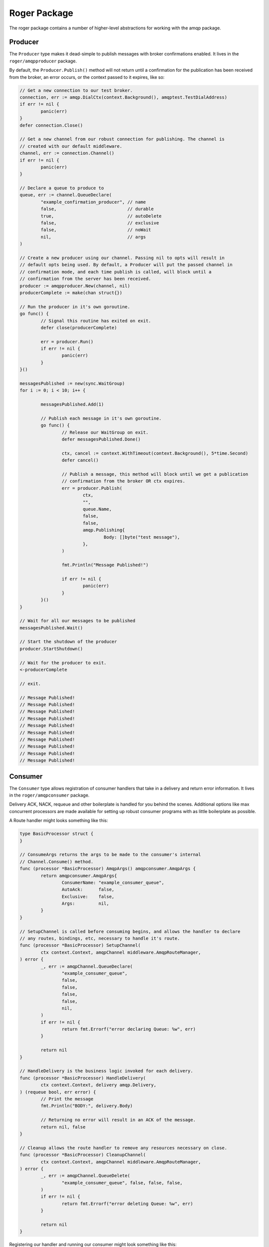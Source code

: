 Roger Package
#############

The roger package contains a number of higher-level abstractions for working with
the amqp package.

Producer
========

The ``Producer`` type makes it dead-simple to publish messages with broker confirmations
enabled. It lives in the ``roger/amqpproducer`` package.

By default, the ``Producer.Publish()`` method will not return until a confirmation for
the publication has been received from the broker, an error occurs, or the context
passed to it expires, like so:

.. code-block:: go

	// Get a new connection to our test broker.
	connection, err := amqp.DialCtx(context.Background(), amqptest.TestDialAddress)
	if err != nil {
		panic(err)
	}
	defer connection.Close()

	// Get a new channel from our robust connection for publishing. The channel is
	// created with our default middleware.
	channel, err := connection.Channel()
	if err != nil {
		panic(err)
	}

	// Declare a queue to produce to
	queue, err := channel.QueueDeclare(
		"example_confirmation_producer", // name
		false,                           // durable
		true,                            // autoDelete
		false,                           // exclusive
		false,                           // noWait
		nil,                             // args
	)

	// Create a new producer using our channel. Passing nil to opts will result in
	// default opts being used. By default, a Producer will put the passed channel in
	// confirmation mode, and each time publish is called, will block until a
	// confirmation from the server has been received.
	producer := amqpproducer.New(channel, nil)
	producerComplete := make(chan struct{})

	// Run the producer in it's own goroutine.
	go func() {
		// Signal this routine has exited on exit.
		defer close(producerComplete)

		err = producer.Run()
		if err != nil {
			panic(err)
		}
	}()

	messagesPublished := new(sync.WaitGroup)
	for i := 0; i < 10; i++ {

		messagesPublished.Add(1)

		// Publish each message in it's own goroutine.
		go func() {
			// Release our WaitGroup on exit.
			defer messagesPublished.Done()

			ctx, cancel := context.WithTimeout(context.Background(), 5*time.Second)
			defer cancel()

			// Publish a message, this method will block until we get a publication
			// confirmation from the broker OR ctx expires.
			err = producer.Publish(
				ctx,
				"",
				queue.Name,
				false,
				false,
				amqp.Publishing{
					Body: []byte("test message"),
				},
			)

			fmt.Println("Message Published!")

			if err != nil {
				panic(err)
			}
		}()
	}

	// Wait for all our messages to be published
	messagesPublished.Wait()

	// Start the shutdown of the producer
	producer.StartShutdown()

	// Wait for the producer to exit.
	<-producerComplete

	// exit.

	// Message Published!
	// Message Published!
	// Message Published!
	// Message Published!
	// Message Published!
	// Message Published!
	// Message Published!
	// Message Published!
	// Message Published!
	// Message Published!

Consumer
========

The ``Consumer`` type allows registration of consumer handlers that take in a delivery and
return error information. It lives in the ``roger/amqpconsumer`` package.

Delivery ACK, NACK, requeue and other boilerplate is handled for you behind the scenes.
Additional options like max concurrent processors are made available for setting up
robust consumer programs with as little boilerplate as possible.

A Route handler might looks something like this:

.. code-block:: go

	type BasicProcessor struct {
	}

	// ConsumeArgs returns the args to be made to the consumer's internal
	// Channel.Consume() method.
	func (processor *BasicProcessor) AmqpArgs() amqpconsumer.AmqpArgs {
		return amqpconsumer.AmqpArgs{
			ConsumerName: "example_consumer_queue",
			AutoAck:      false,
			Exclusive:    false,
			Args:         nil,
		}
	}

	// SetupChannel is called before consuming begins, and allows the handler to declare
	// any routes, bindings, etc, necessary to handle it's route.
	func (processor *BasicProcessor) SetupChannel(
		ctx context.Context, amqpChannel middleware.AmqpRouteManager,
	) error {
		_, err := amqpChannel.QueueDeclare(
			"example_consumer_queue",
			false,
			false,
			false,
			false,
			nil,
		)
		if err != nil {
			return fmt.Errorf("error declaring Queue: %w", err)
		}

		return nil
	}

	// HandleDelivery is the business logic invoked for each delivery.
	func (processor *BasicProcessor) HandleDelivery(
		ctx context.Context, delivery amqp.Delivery,
	) (requeue bool, err error) {
		// Print the message
		fmt.Println("BODY:", delivery.Body)

		// Returning no error will result in an ACK of the message.
		return nil, false
	}

	// Cleanup allows the route handler to remove any resources necessary on close.
	func (processor *BasicProcessor) CleanupChannel(
		ctx context.Context, amqpChannel middleware.AmqpRouteManager,
	) error {
		_, err := amqpChannel.QueueDelete(
			"example_consumer_queue", false, false, false,
		)
		if err != nil {
			return fmt.Errorf("error deleting Queue: %w", err)
		}

		return nil
	}

Registering our handler and running our consumer might look something like this:

.. code-block:: go

	// Get a new connection to our test broker.
	connection, err := amqp.Dial(amqptest.TestDialAddress)
	if err != nil {
		panic(err)
	}
	defer connection.Close()

	// Get a new channel from our robust connection.
	channel, err := connection.Channel()
	if err != nil {
		panic(err)
	}

	// Create a new consumer that uses our robust channel.
	consumer := rconsumer.New(channel, rconsumer.DefaultOpts())
	defer consumer.StartShutdown()

	// Create a new delivery processor and register it.
	processor := new(BasicProcessor)
	err = consumer.RegisterProcessor(processor)
	if err != nil {
		panic(err)
	}

	// This method will block forever as the consumer runs.
	err = consumer.Run()
	if err != nil {
		panic(err)
	}
